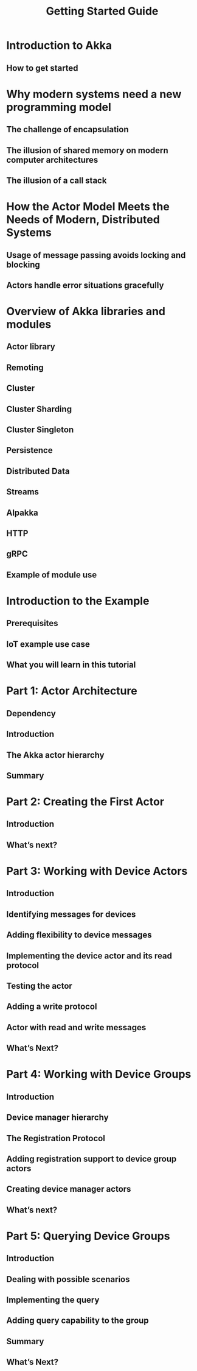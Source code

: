 #+TITLE: Getting Started Guide
#+VERSION: 2.7.0
#+STARTUP: overview
#+STARTUP: entitiespretty

* Introduction to Akka
** How to get started

* Why modern systems need a new programming model
** The challenge of encapsulation
** The illusion of shared memory on modern computer architectures
** The illusion of a call stack

* How the Actor Model Meets the Needs of Modern, Distributed Systems
** Usage of message passing avoids locking and blocking
** Actors handle error situations gracefully

* Overview of Akka libraries and modules
** Actor library
** Remoting
** Cluster
** Cluster Sharding
** Cluster Singleton
** Persistence
** Distributed Data
** Streams
** Alpakka
** HTTP
** gRPC
** Example of module use

* Introduction to the Example
** Prerequisites
** IoT example use case
** What you will learn in this tutorial

* Part 1: Actor Architecture
** Dependency
** Introduction
** The Akka actor hierarchy
** Summary

* Part 2: Creating the First Actor
** Introduction
** What’s next?

* Part 3: Working with Device Actors
** Introduction
** Identifying messages for devices
** Adding flexibility to device messages
** Implementing the device actor and its read protocol
** Testing the actor
** Adding a write protocol
** Actor with read and write messages
** What’s Next?

* Part 4: Working with Device Groups
** Introduction
** Device manager hierarchy
** The Registration Protocol
** Adding registration support to device group actors
** Creating device manager actors
** What’s next?

* Part 5: Querying Device Groups
** Introduction
** Dealing with possible scenarios
** Implementing the query
** Adding query capability to the group
** Summary
** What’s Next?
